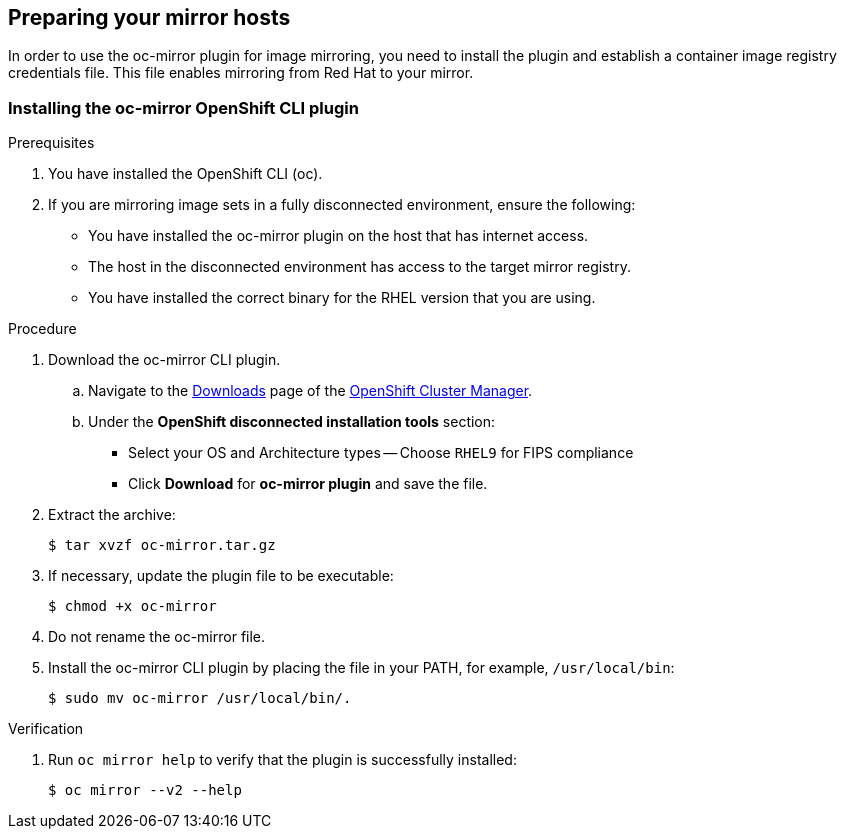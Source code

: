 // Module included in the following assemblies:
//
// * installing/disconnected_install/installing-mirroring-disconnected-v2.adoc

:_mod-docs-content-type: PROCEDURE
[id="oc-mirror-preparing-mirror-hosts_{context}"]
== Preparing your mirror hosts

In order to use the oc-mirror plugin for image mirroring, you need to install the plugin and establish a container image registry credentials file. This file enables mirroring from Red Hat to your mirror.

[id="installing-oc-mirror-plugin-v2"]
=== Installing the oc-mirror OpenShift CLI plugin

.Prerequisites

. You have installed the OpenShift CLI (oc). 
. If you are mirroring image sets in a fully disconnected environment, ensure the following:
- You have installed the oc-mirror plugin on the host that has internet access.
- The host in the disconnected environment has access to the target mirror registry.
- You have installed the correct binary for the RHEL version that you are using.

.Procedure

. Download the oc-mirror CLI plugin.

..  Navigate to the link:https://console.redhat.com/openshift/downloads[Downloads] page of the link:https://console.redhat.com/openshift[OpenShift Cluster Manager].

.. Under the *OpenShift disconnected installation tools* section:
- Select your OS and Architecture types
-- Choose `RHEL9` for FIPS compliance
- Click *Download* for *oc-mirror plugin* and save the file.

. Extract the archive:
+
[source,terminal]
----
$ tar xvzf oc-mirror.tar.gz
----

. If necessary, update the plugin file to be executable:
+
[source,terminal]
----
$ chmod +x oc-mirror
----

. Do not rename the oc-mirror file.

. Install the oc-mirror CLI plugin by placing the file in your PATH, for example, `/usr/local/bin`:
+
[source,terminal]
----
$ sudo mv oc-mirror /usr/local/bin/.
----

.Verification

. Run `oc mirror help` to verify that the plugin is successfully installed:
+
[source,terminal]
----
$ oc mirror --v2 --help
----
